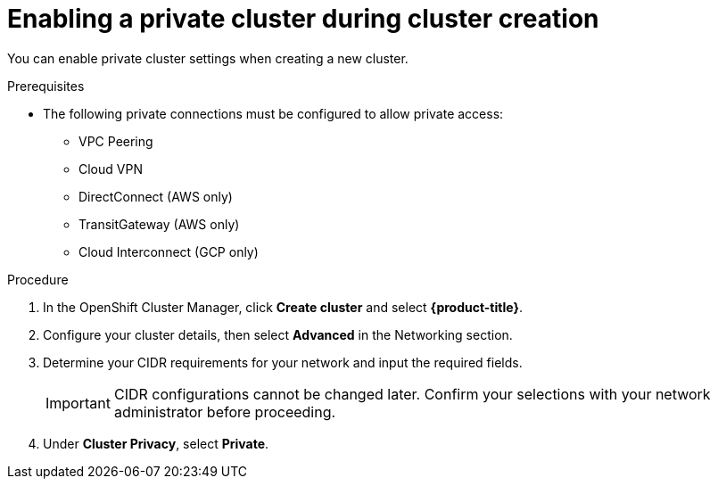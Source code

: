 :system-module-type: PROCEDURE
// Module included in the following assemblies:
//
// * assemblies/private-cluster.adoc

[id="enable-private-cluster-new_{context}"]
= Enabling a private cluster during cluster creation

[role="_abstract"]
You can enable private cluster settings when creating a new cluster.

.Prerequisites

- The following private connections must be configured to allow private access:
* VPC Peering
* Cloud VPN
* DirectConnect (AWS only)
* TransitGateway (AWS only)
* Cloud Interconnect (GCP only)


.Procedure

. In the OpenShift Cluster Manager, click *Create cluster* and select *{product-title}*.
. Configure your cluster details, then select *Advanced* in the Networking section.
. Determine your CIDR requirements for your network and input the required fields.
+
[IMPORTANT]
====
CIDR configurations cannot be changed later. Confirm your selections with your network administrator before proceeding.
====
. Under *Cluster Privacy*, select *Private*.
